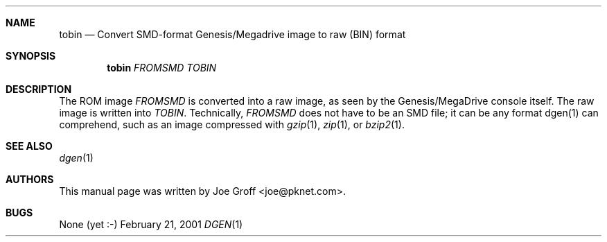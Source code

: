 .Dd February 21, 2001
.Dt DGEN 1
.Sh NAME
.Nm tobin
.Nd Convert SMD-format Genesis/Megadrive image to raw (BIN) format
.Sh SYNOPSIS
.Nm tobin
.Ar FROMSMD
.Ar TOBIN
.Sh DESCRIPTION
The ROM image
.Ar FROMSMD
is converted into a raw image, as seen by the Genesis/MegaDrive console itself.
The raw image is written into
.Ar TOBIN .
Technically,
.Ar FROMSMD
does not have to be an SMD file; it can be any format dgen(1) can comprehend,
such as an image compressed with
.Xr gzip 1 ,
.Xr zip 1 , or
.Xr bzip2 1 .
.Sh SEE ALSO
.Xr dgen 1
.Sh AUTHORS
This manual page was written by
.An Joe Groff Aq joe@pknet.com .
.Sh BUGS
None (yet :-)

